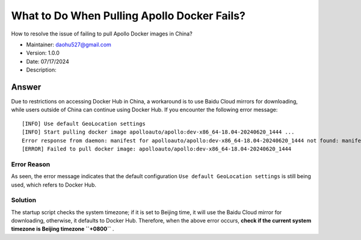 What to Do When Pulling Apollo Docker Fails?
==============================================

How to resolve the issue of failing to pull Apollo Docker images in China?

-  Maintainer: \ daohu527@gmail.com
-  Version: 1.0.0
-  Date: 07/17/2024
-  Description:

Answer
------

Due to restrictions on accessing Docker Hub in China, a workaround is to use Baidu Cloud mirrors for downloading, while users outside of China can continue using Docker Hub. If you encounter the following error message:

::

   [INFO] Use default GeoLocation settings
   [INFO] Start pulling docker image apolloauto/apollo:dev-x86_64-18.04-20240620_1444 ...
   Error response from daemon: manifest for apolloauto/apollo:dev-x86_64-18.04-20240620_1444 not found: manifest unknown: manifest unknown
   [ERROR] Failed to pull docker image: apolloauto/apollo:dev-x86_64-18.04-20240620_1444

Error Reason
~~~~~~~~~~~~

As seen, the error message indicates that the default configuration \ ``Use default GeoLocation settings`` \ is still being used, which refers to Docker Hub.

Solution
~~~~~~~~

The startup script checks the system timezone; if it is set to Beijing time, it will use the Baidu Cloud mirror for downloading, otherwise, it defaults to Docker Hub. Therefore, when the above error occurs, \ **check if the current system timezone is Beijing timezone \ ``+0800``** \.
